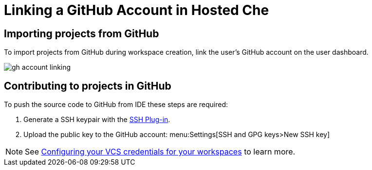 [id="linking-github-account_{context}"]
= Linking a GitHub Account in Hosted Che

[id="importing-from-github_{context}"]
== Importing projects from GitHub

To import projects from GitHub during workspace creation, link the user's GitHub account on the user dashboard.

image::hosted-che/gh-account-linking.png[]

[id="contributing-to-github_{context}"]
== Contributing to projects in GitHub

To push the source code to GitHub from IDE these steps are required:

. Generate a SSH keypair with the link:https://github.com/eclipse/che-theia/tree/master/plugins/ssh-plugin[SSH Plug-in].
. Upload the public key to the GitHub account: menu:Settings[SSH and GPG keys>New SSH key]

[NOTE]
====
See link:end-user-tasks.html#configuring-your-vcs-credentials-for-your-workspaces_end-user-tasks[Configuring your VCS credentials for your workspaces] to learn more.
====